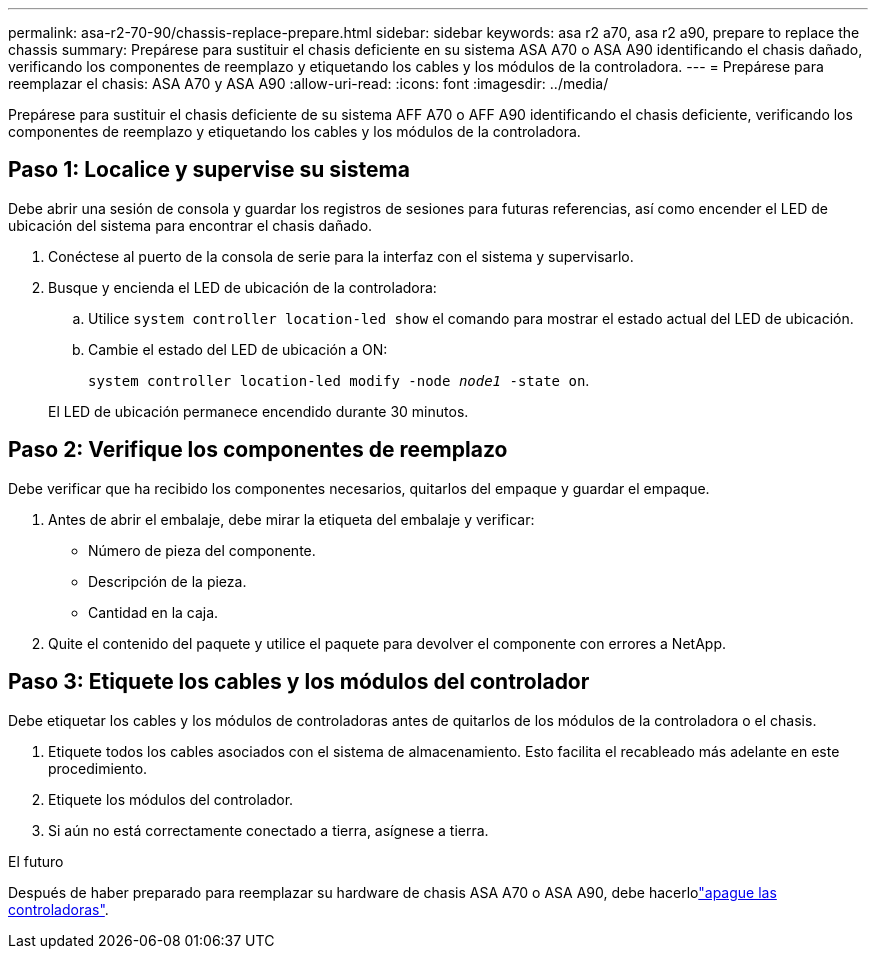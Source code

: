 ---
permalink: asa-r2-70-90/chassis-replace-prepare.html 
sidebar: sidebar 
keywords: asa r2 a70, asa r2 a90, prepare to replace the chassis 
summary: Prepárese para sustituir el chasis deficiente en su sistema ASA A70 o ASA A90 identificando el chasis dañado, verificando los componentes de reemplazo y etiquetando los cables y los módulos de la controladora. 
---
= Prepárese para reemplazar el chasis: ASA A70 y ASA A90
:allow-uri-read: 
:icons: font
:imagesdir: ../media/


[role="lead"]
Prepárese para sustituir el chasis deficiente de su sistema AFF A70 o AFF A90 identificando el chasis deficiente, verificando los componentes de reemplazo y etiquetando los cables y los módulos de la controladora.



== Paso 1: Localice y supervise su sistema

Debe abrir una sesión de consola y guardar los registros de sesiones para futuras referencias, así como encender el LED de ubicación del sistema para encontrar el chasis dañado.

. Conéctese al puerto de la consola de serie para la interfaz con el sistema y supervisarlo.
. Busque y encienda el LED de ubicación de la controladora:
+
.. Utilice `system controller location-led show` el comando para mostrar el estado actual del LED de ubicación.
.. Cambie el estado del LED de ubicación a ON:
+
`system controller location-led modify -node _node1_ -state on`.

+
El LED de ubicación permanece encendido durante 30 minutos.







== Paso 2: Verifique los componentes de reemplazo

Debe verificar que ha recibido los componentes necesarios, quitarlos del empaque y guardar el empaque.

. Antes de abrir el embalaje, debe mirar la etiqueta del embalaje y verificar:
+
** Número de pieza del componente.
** Descripción de la pieza.
** Cantidad en la caja.


. Quite el contenido del paquete y utilice el paquete para devolver el componente con errores a NetApp.




== Paso 3: Etiquete los cables y los módulos del controlador

Debe etiquetar los cables y los módulos de controladoras antes de quitarlos de los módulos de la controladora o el chasis.

. Etiquete todos los cables asociados con el sistema de almacenamiento. Esto facilita el recableado más adelante en este procedimiento.
. Etiquete los módulos del controlador.
. Si aún no está correctamente conectado a tierra, asígnese a tierra.


.El futuro
Después de haber preparado para reemplazar su hardware de chasis ASA A70 o ASA A90, debe hacerlolink:chassis-replace-shutdown.html["apague las controladoras"].
